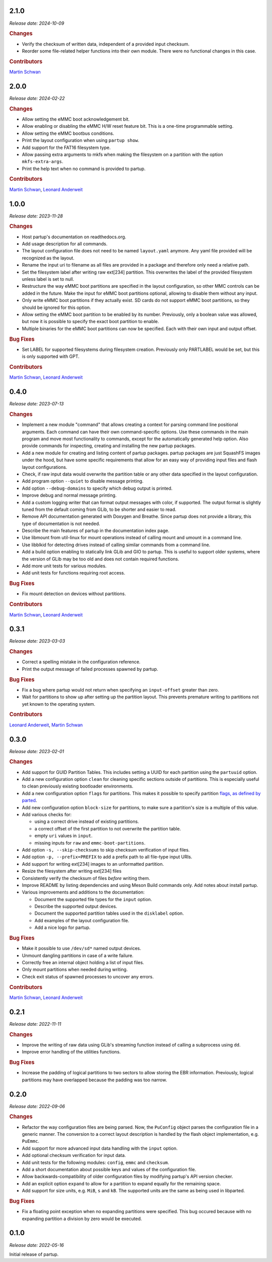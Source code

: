 .. _release-2.1.0:

2.1.0
=====

*Release date: 2024-10-09*

.. rubric:: Changes

-  Verify the checksum of written data, independent of a provided input
   checksum.
-  Reorder some file-related helper functions into their own module. There were
   no functional changes in this case.

.. rubric:: Contributors

`Martin Schwan <https://github.com/mschwan-phytec>`__

.. _release-2.0.0:

2.0.0
=====

*Release date: 2024-02-22*

.. rubric:: Changes

-  Allow setting the eMMC boot acknowledgement bit.
-  Allow enabling or disabling the eMMC H/W reset feature bit. This is a
   one-time programmable setting.
-  Allow setting the eMMC bootbus conditions.
-  Print the layout configuration when using ``partup show``.
-  Add support for the FAT16 filesystem type.
-  Allow passing extra arguments to mkfs when making the filesystem on a
   partition with the option ``mkfs-extra-args``.
-  Print the help text when no command is provided to partup.

.. rubric:: Contributors

`Martin Schwan <https://github.com/mschwan-phytec>`__,
`Leonard Anderweit <https://github.com/landerweit-phytec>`__

.. _release-1.0.0:

1.0.0
=====

*Release date: 2023-11-28*

.. rubric:: Changes

-  Host partup's documentation on readthedocs.org.
-  Add usage description for all commands.
-  The layout configuration file does not need to be named ``layout.yaml``
   anymore. Any yaml file provided will be recognized as the layout.
-  Rename the input uri to filename as all files are provided in a package and
   therefore only need a relative path.
-  Set the filesystem label after writing raw ext[234] partition. This
   overwrites the label of the provided filesystem unless label is set to null.
-  Restructure the way eMMC boot partitions are specified in the layout
   configuration, so other MMC controls can be added in the future. Make the
   input for eMMC boot partitions optional, allowing to disable them without any
   input.
-  Only write eMMC boot partitions if they actually exist. SD cards do not
   support eMMC boot partitions, so they should be ignored for this option.
-  Allow setting the eMMC boot partition to be enabled by its number.
   Previously, only a boolean value was allowed, but now it is possible to
   specify the exact boot partition to enable.
-  Multiple binaries for the eMMC boot partitions can now be specified. Each
   with their own input and output offset.

.. rubric:: Bug Fixes

-  Set LABEL for supported filesystems during filesystem creation. Previously
   only PARTLABEL would be set, but this is only supported with GPT.

.. rubric:: Contributors

`Martin Schwan <https://github.com/mschwan-phytec>`__,
`Leonard Anderweit <https://github.com/landerweit-phytec>`__

.. _release-0.4.0:

0.4.0
=====

*Release date: 2023-07-13*

.. rubric:: Changes

-  Implement a new module "command" that allows creating a context for parsing
   command line positional arguments. Each command can have their own
   command-specific options. Use these commands in the main program and move
   most functionality to commands, except for the automatically generated help
   option. Also provide commands for inspecting, creating and installing the new
   partup packages.
-  Add a new module for creating and listing content of partup packages. partup
   packages are just SquashFS images under the hood, but have some specific
   requirements that allow for an easy way of providing input files and flash
   layout configurations.
-  Check, if raw input data would overwrite the partition table or any other
   data specified in the layout configuration.
-  Add program option ``--quiet`` to disable message printing.
-  Add option ``--debug-domains`` to specify which debug output is printed.
-  Improve debug and normal message printing.
-  Add a custom logging writer that can format output messages with color, if
   supported. The output format is slightly tuned from the default coming from
   GLib, to be shorter and easier to read.
-  Remove API documentation generated with Doxygen and Breathe. Since partup
   does not provide a library, this type of documentation is not needed.
-  Describe the main features of partup in the documentation index page.
-  Use libmount from util-linux for mount operations instead of calling mount
   and umount in a command line.
-  Use libblkid for detecting drives instead of calling similar commands from a
   command line.
-  Add a build option enabling to statically link GLib and GIO to partup. This
   is useful to support older systems, where the version of GLib may be too old
   and does not contain required functions.
-  Add more unit tests for various modules.
-  Add unit tests for functions requiring root access.

.. rubric:: Bug Fixes

-  Fix mount detection on devices without partitions.

.. rubric:: Contributors

`Martin Schwan <https://github.com/mschwan-phytec>`__,
`Leonard Anderweit <https://github.com/landerweit-phytec>`__

.. _release-0.3.1:

0.3.1
=====

*Release date: 2023-03-03*

.. rubric:: Changes

-  Correct a spelling mistake in the configuration reference.
-  Print the output message of failed processes spawned by partup.

.. rubric:: Bug Fixes

-  Fix a bug where partup would not return when specifying an ``input-offset``
   greater than zero.
-  Wait for partitions to show up after setting up the partition layout. This
   prevents premature writing to partitions not yet known to the operating
   system.

.. rubric:: Contributors

`Leonard Anderweit <https://github.com/landerweit-phytec>`__,
`Martin Schwan <https://github.com/mschwan-phytec>`__

.. _release-0.3.0:

0.3.0
=====

*Release date: 2023-02-01*

.. rubric:: Changes

-  Add support for GUID Partition Tables. This includes setting a UUID for each
   partition using the ``partuuid`` option.
-  Add a new configuration option ``clean`` for cleaning specific sections
   outside of partitions. This is especially useful to clean previously existing
   bootloader environments.
-  Add a new configuration option ``flags`` for partitions. This makes it
   possible to specify partition `flags, as defined by parted
   <https://www.gnu.org/software/parted/manual/html_node/set.html>`__.
-  Add new configuration option ``block-size`` for partitions, to make sure a
   partition's size is a multiple of this value.
-  Add various checks for:

   -  using a correct drive instead of existing partitions.
   -  a correct offset of the first partition to not overwrite the partition
      table.
   -  empty ``uri`` values in ``input``.
   -  missing inputs for ``raw`` and ``emmc-boot-partitions``.

-  Add option ``-s, --skip-checksums`` to skip checksum verification of input
   files.
-  Add option ``-p, --prefix=PREFIX`` to add a prefix path to all file-type
   input URIs.
-  Add support for writing ext[234] images to an unformatted partition.
-  Resize the filesystem after writing ext[234] files
-  Consistently verify the checksum of files *before* writing them.
-  Improve README by listing dependencies and using Meson Build commands only.
   Add notes about install partup.
-  Various improvements and additions to the documentation:

   -  Document the supported file types for the ``input`` option.
   -  Describe the supported output devices.
   -  Document the supported partition tables used in the ``disklabel`` option.
   -  Add examples of the layout configuration file.
   -  Add a nice logo for partup.

.. rubric:: Bug Fixes

-  Make it possible to use ``/dev/sd*`` named output devices.
-  Unmount dangling partitions in case of a write failure.
-  Correctly free an internal object holding a list of input files.
-  Only mount partitions when needed during writing.
-  Check exit status of spawned processes to uncover any errors.

.. rubric:: Contributors

`Martin Schwan <https://github.com/mschwan-phytec>`__,
`Leonard Anderweit <https://github.com/landerweit-phytec>`__

.. _release-0.2.1:

0.2.1
=====

*Release date: 2022-11-11*

.. rubric:: Changes

-  Improve the writing of raw data using GLib's streaming function instead of
   calling a subprocess using ``dd``.
-  Improve error handling of the utilities functions.

.. rubric:: Bug Fixes

-  Increase the padding of logical partitions to two sectors to allow storing the
   EBR information. Previously, logical partitions may have overlapped because
   the padding was too narrow.

.. _release-0.2.0:

0.2.0
=====

*Release date: 2022-09-06*

.. rubric:: Changes

-  Refactor the way configuration files are being parsed. Now, the ``PuConfig``
   object parses the configuration file in a generic manner. The conversion to a
   correct layout description is handled by the flash object implementation,
   e.g. ``PuEmmc``.
-  Add support for more advanced input data handling with the ``input`` option.
-  Add optional checksum verification for input data.
-  Add unit tests for the following modules: ``config``, ``emmc`` and
   ``checksum``.
-  Add a short documentation about possible keys and values of the configuration
   file.
-  Allow backwards-compatibility of older configuration files by modifying
   partup's API version checker.
-  Add an explicit option ``expand`` to allow for a partition to expand equally
   for the remaining space.
-  Add support for size units, e.g. ``MiB``, ``s`` and ``kB``. The supported
   units are the same as being used in libparted.

.. rubric:: Bug Fixes

-  Fix a floating point exception when no expanding partitions were specified.
   This bug occured because with no expanding partition a division by zero would
   be executed.

.. _release-0.1.0:

0.1.0
=====

*Release date: 2022-05-16*

Initial release of partup.
